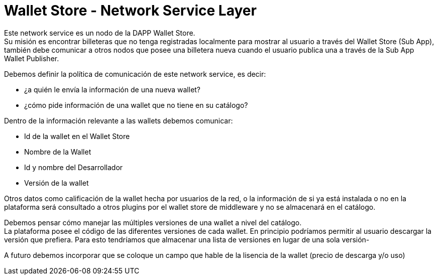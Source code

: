 = Wallet Store - Network Service Layer

Este network service es un nodo de la DAPP Wallet Store. +
Su misión es encontrar billeteras que no tenga registradas localmente para mostrar al usuario a través del Wallet Store (Sub App), también debe comunicar a otros nodos que posee una billetera nueva cuando el usuario publica una a través de la Sub App Wallet Publisher.

Debemos definir la política de comunicación de este network service, es decir: 

* ¿a quién le envía la información de una nueva wallet?
* ¿cómo pide información de una wallet que no tiene en su catálogo?

Dentro de la información relevante a las wallets debemos comunicar:

* Id de la wallet en el Wallet Store
* Nombre de la Wallet
* Id y nombre del Desarrollador
* Versión de la wallet

Otros datos como calificación de la wallet hecha por usuarios de la red, o la información de si ya está instalada o no en la plataforma será consultado a otros plugins por el wallet store de middleware y no se almacenará en el catálogo.

Debemos pensar cómo manejar las múltiples versiones de una wallet a nivel del catálogo. +
La plataforma posee el código de las diferentes versiones de cada wallet. En principio podríamos permitir al usuario descargar la versión que prefiera. Para esto tendríamos que almacenar una lista de versiones en lugar de una sola versión-

A futuro debemos incorporar que se coloque un campo que hable de la lisencia de la wallet (precio de descarga y/o uso)
